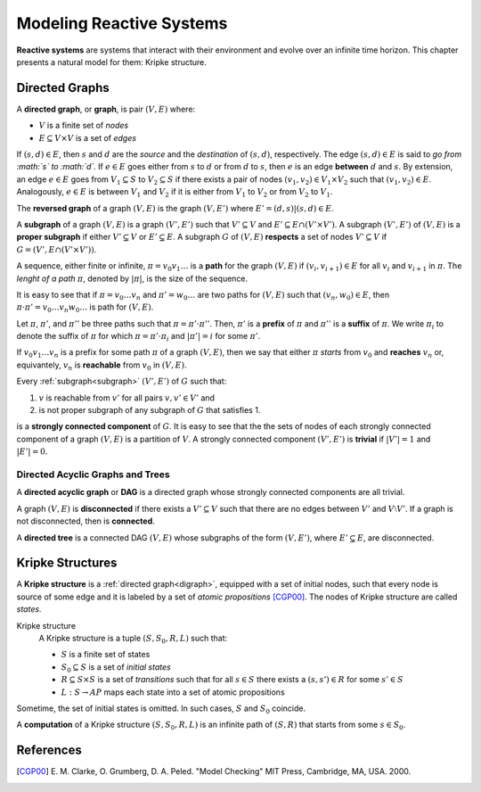 Modeling Reactive Systems
*************************

**Reactive systems** are systems that interact with their environment and
evolve over an infinite time horizon. This chapter presents a natural model
for them: Kripke structure.

.. _digraph:

Directed Graphs
===============

A **directed graph**, or **graph**, is pair :math:`(V,E)` where:

- :math:`V` is a finite set of *nodes*
- :math:`E \subseteq V \times V` is a set of *edges*

If :math:`(s,d) \in E`, then :math:`s` and :math:`d` are the *source* and the
*destination* of :math:`(s,d)`, respectively. The edge :math:`(s,d) \in E` is
said to *go from :math:`s` to :math:`d`*. If :math:`e \in E` goes either
from :math:`s` to :math:`d` or from :math:`d` to :math:`s`, then :math:`e`
is an edge **between** :math:`d` and :math:`s`. By extension,
an edge :math:`e \in E` goes from :math:`V_1 \subseteq S` to
:math:`V_2 \subseteq S` if there exists a pair of nodes
:math:`(v_1,v_2) \in V_1 \times V_2` such that :math:`(v_1,v_2) \in E`.
Analogously, :math:`e \in E` is between :math:`V_1` and :math:`V_2` if
it is either from :math:`V_1` to :math:`V_2` or from :math:`V_2` to :math:`V_1`.

The **reversed graph** of a graph :math:`(V,E)` is the graph :math:`(V,E')`
where :math:`E'={(d,s) | (s,d) \in E}`.

.. _subgraph:

A **subgraph** of a graph :math:`(V,E)` is a graph :math:`(V',E')` such that
:math:`V' \subseteq V` and :math:`E' \subseteq E \cap (V' \times V')`.
A subgraph :math:`(V',E')` of :math:`(V,E)` is a **proper subgraph** if
either :math:`V'\subsetneq V` or :math:`E'\subsetneq E`. A subgraph
:math:`G` of :math:`(V,E)` **respects** a set of nodes :math:`V' \subseteq V`
if :math:`G=(V',E \cap (V' \times V'))`.

.. _path:

A sequence, either finite or infinite, :math:`\pi=v_0 v_1 \ldots` is a **path**
for the graph :math:`(V,E)` if :math:`(v_i,v_{i+1}) \in E` for all :math:`v_i`
and :math:`v_{i+1}` in :math:`\pi`. The *lenght of a path* :math:`\pi`,
denoted by :math:`|\pi|`, is the size of the sequence.

It is easy to see that if :math:`\pi=v_0 \ldots v_n` and
:math:`\pi'=w_0 \ldots` are two paths for :math:`(V,E)` such that
:math:`(v_n,w_0) \in E`, then
:math:`\pi\cdot\pi'=v_0 \ldots v_n w_0 \ldots` is path for :math:`(V,E)`.

Let :math:`\pi`, :math:`\pi'`, and :math:`\pi''` be three paths such that
:math:`\pi=\pi'\cdot\pi''`. Then, :math:`\pi'` is a **prefix** of :math:`\pi`
and :math:`\pi''` is a **suffix** of :math:`\pi`.
We write :math:`\pi_i` to denote the suffix of :math:`\pi` for which
:math:`\pi=\pi' \cdot \pi_i` and :math:`|\pi'|=i` for some :math:`\pi'`.

If :math:`v_0 v_1 \ldots v_n` is a prefix for some path :math:`\pi` of
a graph :math:`(V,E)`, then we say that either
:math:`\pi` *starts* from :math:`v_0` and **reaches** :math:`v_n` or,
equivantely, :math:`v_n` is **reachable** from :math:`v_0` in
:math:`(V,E)`.

.. _scc:

Every :ref:`subgraph<subgraph>` :math:`(V',E')` of :math:`G` such that:

1. :math:`v` is reachable from :math:`v'` for all pairs :math:`v,v' \in V'` and
2. is not proper subgraph of any subgraph of :math:`G` that satisfies 1.

is a **strongly connected component** of :math:`G`. It is easy to see that the
the sets of nodes of each strongly connected component of a graph :math:`(V,E)`
is a partition of :math:`V`. A strongly connected component :math:`(V',E')`
is **trivial** if :math:`|V'|=1` and :math:`|E'|=0`.

.. _dag_tree:

---------------------------------
Directed Acyclic Graphs and Trees
---------------------------------

A **directed acyclic graph** or **DAG** is a directed graph whose
strongly connected components are all trivial.

A graph :math:`(V,E)` is **disconnected** if there exists a
:math:`V' \subseteq V` such that there are no edges between :math:`V'` and
:math:`V\setminus V'`. If a graph is not disconnected, then is **connected**.

A **directed tree** is a connected DAG :math:`(V,E)` whose subgraphs of the form
:math:`(V,E')`, where :math:`E' \subsetneq E`, are disconnected.

.. _kripke:

Kripke Structures
=================

A **Kripke structure** is a :ref:`directed graph<digraph>`,
equipped with a set of initial nodes,
such that every node is source of some edge and it is labeled by a
set of *atomic propositions* [CGP00]_.
The nodes of Kripke structure are called *states*.

Kripke structure
    A Kripke structure is a tuple :math:`(S,S_0,R,L)` such that:

    - :math:`S` is a finite set of states
    - :math:`S_0\subseteq S` is a set of *initial states*
    - :math:`R\subseteq S\times S` is a set of *transitions* such that
      for all :math:`s \in S` there exists a :math:`(s,s') \in R` for some
      :math:`s' \in S`
    - :math:`L:S \rightarrow AP` maps each state into a set of
      atomic propositions

Sometime, the set of initial states is omitted. In such cases, :math:`S` and
:math:`S_0` coincide.

A **computation** of a Kripke structure :math:`(S,S_0,R,L)` is an infinite
path of :math:`(S,R)` that starts from some :math:`s \in S_0`.

References
==========

.. [CGP00] E. M. Clarke, O. Grumberg, D. A. Peled. "Model Checking" MIT Press,
           Cambridge, MA, USA. 2000.
